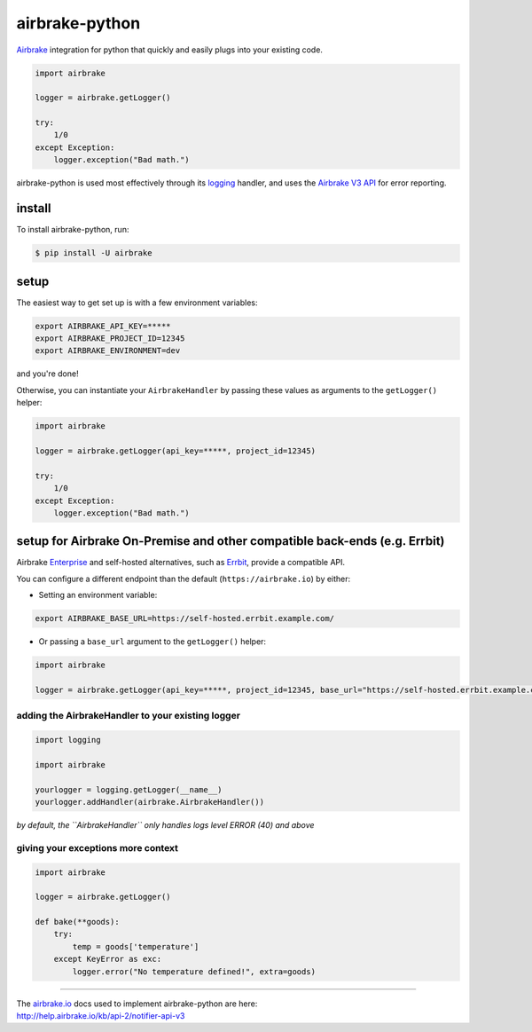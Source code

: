 airbrake-python
===============

`Airbrake <https://airbrake.io/>`__ integration for python that quickly
and easily plugs into your existing code.

.. code:: python

    import airbrake

    logger = airbrake.getLogger()

    try:
        1/0
    except Exception:
        logger.exception("Bad math.")

airbrake-python is used most effectively through its
`logging <http://docs.python.org/2/library/logging.html>`__ handler, and
uses the `Airbrake V3
API <https://help.airbrake.io/kb/api-2/notifier-api-v3>`__ for error
reporting.

install
~~~~~~~

To install airbrake-python, run:

.. code:: bash

    $ pip install -U airbrake

setup
~~~~~

The easiest way to get set up is with a few environment variables:

.. code:: bash

    export AIRBRAKE_API_KEY=*****
    export AIRBRAKE_PROJECT_ID=12345
    export AIRBRAKE_ENVIRONMENT=dev

and you're done!

Otherwise, you can instantiate your ``AirbrakeHandler`` by passing these
values as arguments to the ``getLogger()`` helper:

.. code:: python

    import airbrake

    logger = airbrake.getLogger(api_key=*****, project_id=12345)

    try:
        1/0
    except Exception:
        logger.exception("Bad math.")

setup for Airbrake On-Premise and other compatible back-ends (e.g. Errbit)
~~~~~~~~~~~~~~~~~~~~~~~~~~~~~~~~~~~~~~~~~~~~~~~~~~~~~~~~~~~~~~~~~~~~~~~~~~

Airbrake `Enterprise <https://airbrake.io/enterprise>`__ and self-hosted
alternatives, such as `Errbit <https://github.com/errbit/errbit>`__,
provide a compatible API.

You can configure a different endpoint than the default
(``https://airbrake.io``) by either:

-  Setting an environment variable:

.. code:: bash

    export AIRBRAKE_BASE_URL=https://self-hosted.errbit.example.com/

-  Or passing a ``base_url`` argument to the ``getLogger()`` helper:

.. code:: python

    import airbrake

    logger = airbrake.getLogger(api_key=*****, project_id=12345, base_url="https://self-hosted.errbit.example.com/")

adding the AirbrakeHandler to your existing logger
^^^^^^^^^^^^^^^^^^^^^^^^^^^^^^^^^^^^^^^^^^^^^^^^^^

.. code:: python

    import logging

    import airbrake

    yourlogger = logging.getLogger(__name__)
    yourlogger.addHandler(airbrake.AirbrakeHandler())

*by default, the ``AirbrakeHandler`` only handles logs level ERROR (40)
and above*

giving your exceptions more context
^^^^^^^^^^^^^^^^^^^^^^^^^^^^^^^^^^^

.. code:: python

    import airbrake

    logger = airbrake.getLogger()

    def bake(**goods):
        try:
            temp = goods['temperature']
        except KeyError as exc:
            logger.error("No temperature defined!", extra=goods)

--------------

| The `airbrake.io <https://airbrake.io/>`__ docs used to implement
  airbrake-python are here:
| http://help.airbrake.io/kb/api-2/notifier-api-v3



